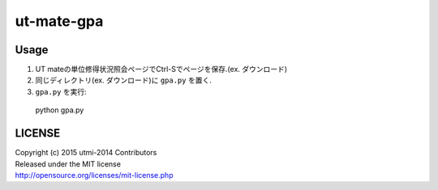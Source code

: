 ===========
ut-mate-gpa
===========

Usage
-----
#. UT mateの単位修得状況照会ページでCtrl-Sでページを保存.(ex. ダウンロード)
#. 同じディレクトリ(ex. ダウンロード)に ``gpa.py`` を置く.
#. ``gpa.py`` を実行::

  python gpa.py


LICENSE
-------
| Copyright (c) 2015 utmi-2014 Contributors
| Released under the MIT license
| http://opensource.org/licenses/mit-license.php
